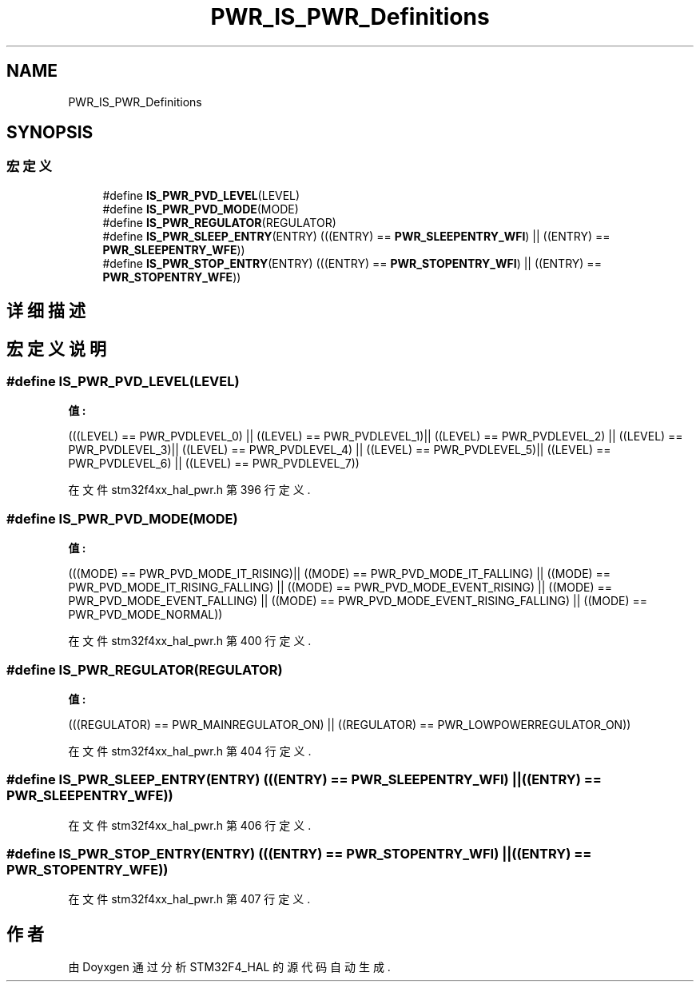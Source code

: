 .TH "PWR_IS_PWR_Definitions" 3 "2020年 八月 7日 星期五" "Version 1.24.0" "STM32F4_HAL" \" -*- nroff -*-
.ad l
.nh
.SH NAME
PWR_IS_PWR_Definitions
.SH SYNOPSIS
.br
.PP
.SS "宏定义"

.in +1c
.ti -1c
.RI "#define \fBIS_PWR_PVD_LEVEL\fP(LEVEL)"
.br
.ti -1c
.RI "#define \fBIS_PWR_PVD_MODE\fP(MODE)"
.br
.ti -1c
.RI "#define \fBIS_PWR_REGULATOR\fP(REGULATOR)"
.br
.ti -1c
.RI "#define \fBIS_PWR_SLEEP_ENTRY\fP(ENTRY)   (((ENTRY) == \fBPWR_SLEEPENTRY_WFI\fP) || ((ENTRY) == \fBPWR_SLEEPENTRY_WFE\fP))"
.br
.ti -1c
.RI "#define \fBIS_PWR_STOP_ENTRY\fP(ENTRY)   (((ENTRY) == \fBPWR_STOPENTRY_WFI\fP) || ((ENTRY) == \fBPWR_STOPENTRY_WFE\fP))"
.br
.in -1c
.SH "详细描述"
.PP 

.SH "宏定义说明"
.PP 
.SS "#define IS_PWR_PVD_LEVEL(LEVEL)"
\fB值:\fP
.PP
.nf
                                 (((LEVEL) == PWR_PVDLEVEL_0) || ((LEVEL) == PWR_PVDLEVEL_1)|| \
                                 ((LEVEL) == PWR_PVDLEVEL_2) || ((LEVEL) == PWR_PVDLEVEL_3)|| \
                                 ((LEVEL) == PWR_PVDLEVEL_4) || ((LEVEL) == PWR_PVDLEVEL_5)|| \
                                 ((LEVEL) == PWR_PVDLEVEL_6) || ((LEVEL) == PWR_PVDLEVEL_7))
.fi
.PP
在文件 stm32f4xx_hal_pwr\&.h 第 396 行定义\&.
.SS "#define IS_PWR_PVD_MODE(MODE)"
\fB值:\fP
.PP
.nf
                              (((MODE) == PWR_PVD_MODE_IT_RISING)|| ((MODE) == PWR_PVD_MODE_IT_FALLING) || \
                              ((MODE) == PWR_PVD_MODE_IT_RISING_FALLING) || ((MODE) == PWR_PVD_MODE_EVENT_RISING) || \
                              ((MODE) == PWR_PVD_MODE_EVENT_FALLING) || ((MODE) == PWR_PVD_MODE_EVENT_RISING_FALLING) || \
                              ((MODE) == PWR_PVD_MODE_NORMAL))
.fi
.PP
在文件 stm32f4xx_hal_pwr\&.h 第 400 行定义\&.
.SS "#define IS_PWR_REGULATOR(REGULATOR)"
\fB值:\fP
.PP
.nf
                                     (((REGULATOR) == PWR_MAINREGULATOR_ON) || \
                                     ((REGULATOR) == PWR_LOWPOWERREGULATOR_ON))
.fi
.PP
在文件 stm32f4xx_hal_pwr\&.h 第 404 行定义\&.
.SS "#define IS_PWR_SLEEP_ENTRY(ENTRY)   (((ENTRY) == \fBPWR_SLEEPENTRY_WFI\fP) || ((ENTRY) == \fBPWR_SLEEPENTRY_WFE\fP))"

.PP
在文件 stm32f4xx_hal_pwr\&.h 第 406 行定义\&.
.SS "#define IS_PWR_STOP_ENTRY(ENTRY)   (((ENTRY) == \fBPWR_STOPENTRY_WFI\fP) || ((ENTRY) == \fBPWR_STOPENTRY_WFE\fP))"

.PP
在文件 stm32f4xx_hal_pwr\&.h 第 407 行定义\&.
.SH "作者"
.PP 
由 Doyxgen 通过分析 STM32F4_HAL 的 源代码自动生成\&.
